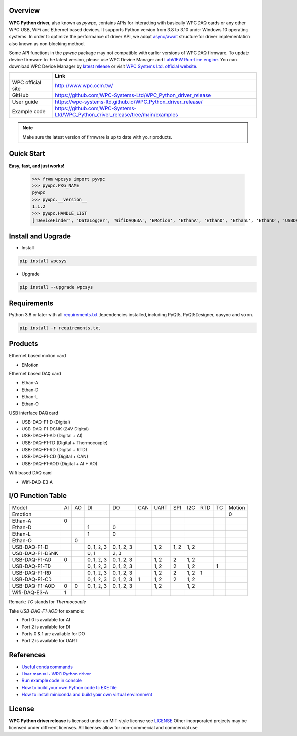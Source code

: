 Overview
--------

**WPC Python driver**, also known as `pywpc`, contains APIs for interacting with basically WPC DAQ cards or any other WPC USB, WiFi and Ethernet based devices.
It supports Python version from 3.8 to 3.10 under Windows 10 operating systems.
In order to optimize the performance of driver API, we adopt `async/await <https://docs.python.org/3/library/asyncio.html>`_ structure for driver implementation also known as non-blocking method.

Some API functions in the `pywpc` package may not compatible with earlier versions of WPC DAQ firmware.
To update device firmware to the latest version, please use WPC Device Manager and `LabVIEW Run-time engine <https://drive.google.com/file/d/1Uj6r65KhNxvuApiqrMkZp-NWyq-Eek-k/view>`_.
You can download WPC Device Manager by `latest release <https://github.com/WPC-Systems-Ltd/WPC_Python_driver_release/releases/tag/v1.0.9>`_ or visit `WPC Systems Ltd. official website <http://www.wpc.com.tw/36039260092584721462-daq1.html>`_.


+-------------------+-----------------------------------------------------------------------------------+
|                   | Link                                                                              |
+===================+===================================================================================+
| WPC official site | http://www.wpc.com.tw/                                                            |
+-------------------+-----------------------------------------------------------------------------------+
| GitHub            | https://github.com/WPC-Systems-Ltd/WPC_Python_driver_release                      |
+-------------------+-----------------------------------------------------------------------------------+
| User guide        | https://wpc-systems-ltd.github.io/WPC_Python_driver_release/                      |
+-------------------+-----------------------------------------------------------------------------------+
| Example code      | https://github.com/WPC-Systems-Ltd/WPC_Python_driver_release/tree/main/examples   |
+-------------------+-----------------------------------------------------------------------------------+

.. image:: https://img.shields.io/badge/pip%20install-wpcsys-orange.svg
    :target: https://pypi.org/project/wpcsys/
    :alt: pip install

.. image:: https://img.shields.io/pypi/v/wpcsys
    :target: https://pypi.org/project/wpcsys/
    :alt: PyPI

.. image:: https://img.shields.io/badge/Python-3.8%20|%203.9%20|%203.10-blue.svg
    :target: https://pypi.org/project/wpcsys/
    :alt: Python

.. image:: https://img.shields.io/badge/os-Windows%2010-brown.svg
    :target: https://www.microsoft.com/zh-tw/software-download/windows10
    :alt: OS

.. image:: https://img.shields.io/badge/License-MIT-yellow.svg
    :target: https://opensource.org/licenses/MIT
    :alt: License: MIT

.. image:: https://img.shields.io/badge/docs-passing-green.svg
    :target: https://wpc-systems-ltd.github.io/WPC_Python_driver_release/
    :alt: docs

.. image:: https://img.shields.io/pypi/wheel/wpcsys
    :target: https://pypi.org/project/wpcsys/
    :alt: Wheel

.. note::

   Make sure the latest version of firmware is up to date with your products.

Quick Start
-----------
**Easy, fast, and just works!**

   >>> from wpcsys import pywpc
   >>> pywpc.PKG_NAME
   pywpc
   >>> pywpc.__version__
   1.1.2
   >>> pywpc.HANDLE_LIST
   ['DeviceFinder', 'DataLogger', 'WifiDAQE3A', 'EMotion', 'EthanA', 'EthanD', 'EthanL', 'EthanO', 'USBDAQF1D', 'USBDAQF1DSNK', 'USBDAQF1AD', 'USBDAQF1AOD', 'USBDAQF1TD', 'USBDAQF1RD', 'USBDAQF1CD']

Install and Upgrade
-------------------

- Install

.. code-block:: shell

   pip install wpcsys

- Upgrade

.. code-block:: shell

   pip install --upgrade wpcsys

Requirements
------------
Python 3.8 or later with all `requirements.txt <https://github.com/WPC-Systems-Ltd/WPC_Python_driver_release/blob/main/requirements.txt>`_ dependencies installed, including PyQt5, PyQt5Designer, qasync and so on.

.. code-block:: shell

   pip install -r requirements.txt

Products
--------
Ethernet based motion card

- EMotion

Ethernet based DAQ card

- Ethan-A

- Ethan-D

- Ethan-L

- Ethan-O

USB interface DAQ card

- USB-DAQ-F1-D (Digital)

- USB-DAQ-F1-DSNK (24V Digital)

- USB-DAQ-F1-AD (Digital + AI)

- USB-DAQ-F1-TD (Digital + Thermocouple)

- USB-DAQ-F1-RD (Digital + RTD)

- USB-DAQ-F1-CD (Digital + CAN)

- USB-DAQ-F1-AOD (Digital + AI + AO)

Wifi based DAQ card

- Wifi-DAQ-E3-A

I/O Function Table
------------------

+----------------+---+---+----------+----------+----+-----+-----+-----+----+---+------+
| Model          |AI |AO |DI        |DO        |CAN |UART |SPI  |I2C  |RTD |TC |Motion|
+----------------+---+---+----------+----------+----+-----+-----+-----+----+---+------+
| Emotion        |   |   |          |          |    |     |     |     |    |   |0     |
+----------------+---+---+----------+----------+----+-----+-----+-----+----+---+------+
| Ethan-A        |0  |   |          |          |    |     |     |     |    |   |      |
+----------------+---+---+----------+----------+----+-----+-----+-----+----+---+------+
| Ethan-D        |   |   |1         |0         |    |     |     |     |    |   |      |
+----------------+---+---+----------+----------+----+-----+-----+-----+----+---+------+
| Ethan-L        |   |   |1         |0         |    |     |     |     |    |   |      |
+----------------+---+---+----------+----------+----+-----+-----+-----+----+---+------+
| Ethan-O        |   | 0 |          |          |    |     |     |     |    |   |      |
+----------------+---+---+----------+----------+----+-----+-----+-----+----+---+------+
| USB-DAQ-F1-D   |   |   |0, 1, 2, 3|0, 1, 2, 3|    |1, 2 |1, 2 |1, 2 |    |   |      |
+----------------+---+---+----------+----------+----+-----+-----+-----+----+---+------+
| USB-DAQ-F1-DSNK|   |   |0, 1      |      2, 3|    |     |     |     |    |   |      |
+----------------+---+---+----------+----------+----+-----+-----+-----+----+---+------+
| USB-DAQ-F1-AD  |0  |   |0, 1, 2, 3|0, 1, 2, 3|    |1, 2 |2    |1, 2 |    |   |      |
+----------------+---+---+----------+----------+----+-----+-----+-----+----+---+------+
| USB-DAQ-F1-TD  |   |   |0, 1, 2, 3|0, 1, 2, 3|    |1, 2 |2    |1, 2 |    |1  |      |
+----------------+---+---+----------+----------+----+-----+-----+-----+----+---+------+
| USB-DAQ-F1-RD  |   |   |0, 1, 2, 3|0, 1, 2, 3|    |1, 2 |2    |1, 2 |1   |   |      |
+----------------+---+---+----------+----------+----+-----+-----+-----+----+---+------+
| USB-DAQ-F1-CD  |   |   |0, 1, 2, 3|0, 1, 2, 3|1   |1, 2 |2    |1, 2 |    |   |      |
+----------------+---+---+----------+----------+----+-----+-----+-----+----+---+------+
| USB-DAQ-F1-AOD |0  |0  |0, 1, 2, 3|0, 1, 2, 3|    |1, 2 |     |1, 2 |    |   |      |
+----------------+---+---+----------+----------+----+-----+-----+-----+----+---+------+
| Wifi-DAQ-E3-A  |1  |   |          |          |    |     |     |     |    |   |      |
+----------------+---+---+----------+----------+----+-----+-----+-----+----+---+------+

Remark: `TC` stands for `Thermocouple`

Take `USB-DAQ-F1-AOD` for example:

- Port 0 is available for AI

- Port 2 is available for DI

- Ports 0 & 1 are available for DO

- Port 2 is available for UART

References
----------
- `Useful conda commands <https://github.com/WPC-Systems-Ltd/WPC_Python_driver_release/wiki/Useful-Conda-Commands>`_

- `User manual - WPC Python driver <https://wpc-systems-ltd.github.io/WPC_Python_driver_release/>`_

- `Run example code in console <https://github.com/WPC-Systems-Ltd/WPC_Python_driver_release/wiki/How-to-run-WPC-Python-driver-example-code-in-console>`_

- `How to build your own Python code to EXE file <https://github.com/WPC-Systems-Ltd/WPC_Python_driver_release/wiki/How-to-build-your-own-Python-code-to-EXE-file>`_

- `How to install miniconda and build your own virtual environment <https://github.com/WPC-Systems-Ltd/WPC_Python_driver_release/wiki/How-to-install-miniconda-and-build-your-own-virtual-environment>`_

License
-------

**WPC Python driver release** is licensed under an MIT-style license see `LICENSE <https://github.com/WPC-Systems-Ltd/WPC_Python_driver_release/blob/main/LICENSE>`_ Other incorporated projects may be licensed under different licenses.
All licenses allow for non-commercial and commercial use.
